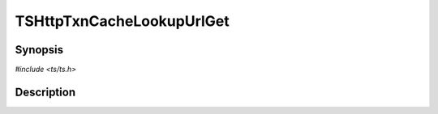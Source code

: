 .. Licensed to the Apache Software Foundation (ASF) under one or more
   contributor license agreements.  See the NOTICE file distributed
   with this work for additional information regarding copyright
   ownership.  The ASF licenses this file to you under the Apache
   License, Version 2.0 (the "License"); you may not use this file
   except in compliance with the License.  You may obtain a copy of
   the License at

      http://www.apache.org/licenses/LICENSE-2.0

   Unless required by applicable law or agreed to in writing, software
   distributed under the License is distributed on an "AS IS" BASIS,
   WITHOUT WARRANTIES OR CONDITIONS OF ANY KIND, either express or
   implied.  See the License for the specific language governing
   permissions and limitations under the License.


TSHttpTxnCacheLookupUrlGet
==========================

.. doxygen:briefdescription:: TSHttpTxnCacheLookupUrlGet


Synopsis
--------

`#include <ts/ts.h>`

.. doxygen:function:: TSHttpTxnCacheLookupUrlGet


Description
-----------

.. doxygen:detaileddescription:: TSHttpTxnCacheLookupUrlGet
